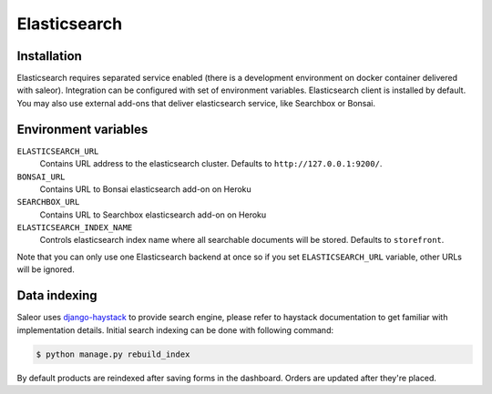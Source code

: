 Elasticsearch
=============


Installation
------------

Elasticsearch requires separated service enabled (there is a development environment on docker container delivered with saleor).
Integration can be configured with set of environment variables.
Elasticsearch client is installed by default. You may also use external add-ons that deliver elasticsearch service, like Searchbox or Bonsai.

Environment variables
---------------------

``ELASTICSEARCH_URL``
  Contains URL address to the elasticsearch cluster. Defaults to ``http://127.0.0.1:9200/``.

``BONSAI_URL``
  Contains URL to Bonsai elasticsearch add-on on Heroku

``SEARCHBOX_URL``
  Contains URL to Searchbox elasticsearch add-on on Heroku

``ELASTICSEARCH_INDEX_NAME``
  Controls elasticsearch index name where all searchable documents will be stored. Defaults to ``storefront``.

Note that you can only use one Elasticsearch backend at once so if you set ``ELASTICSEARCH_URL`` variable, other URLs will be ignored.

Data indexing
-------------

Saleor uses `django-haystack <http://haystacksearch.org/>`_ to provide search engine, please refer to haystack documentation to get familiar with implementation details.
Initial search indexing can be done with following command:

.. code-block:: bash

    $ python manage.py rebuild_index

By default products are reindexed after saving forms in the dashboard. Orders are updated after they're placed.
